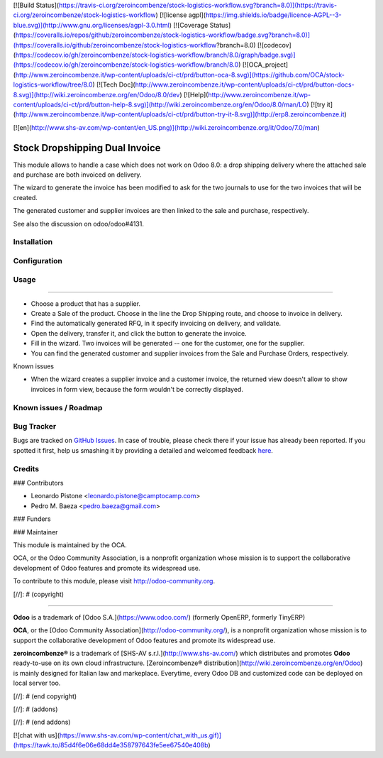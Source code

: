 [![Build Status](https://travis-ci.org/zeroincombenze/stock-logistics-workflow.svg?branch=8.0)](https://travis-ci.org/zeroincombenze/stock-logistics-workflow)
[![license agpl](https://img.shields.io/badge/licence-AGPL--3-blue.svg)](http://www.gnu.org/licenses/agpl-3.0.html)
[![Coverage Status](https://coveralls.io/repos/github/zeroincombenze/stock-logistics-workflow/badge.svg?branch=8.0)](https://coveralls.io/github/zeroincombenze/stock-logistics-workflow?branch=8.0)
[![codecov](https://codecov.io/gh/zeroincombenze/stock-logistics-workflow/branch/8.0/graph/badge.svg)](https://codecov.io/gh/zeroincombenze/stock-logistics-workflow/branch/8.0)
[![OCA_project](http://www.zeroincombenze.it/wp-content/uploads/ci-ct/prd/button-oca-8.svg)](https://github.com/OCA/stock-logistics-workflow/tree/8.0)
[![Tech Doc](http://www.zeroincombenze.it/wp-content/uploads/ci-ct/prd/button-docs-8.svg)](http://wiki.zeroincombenze.org/en/Odoo/8.0/dev)
[![Help](http://www.zeroincombenze.it/wp-content/uploads/ci-ct/prd/button-help-8.svg)](http://wiki.zeroincombenze.org/en/Odoo/8.0/man/LO)
[![try it](http://www.zeroincombenze.it/wp-content/uploads/ci-ct/prd/button-try-it-8.svg)](http://erp8.zeroincombenze.it)






















































[![en](http://www.shs-av.com/wp-content/en_US.png)](http://wiki.zeroincombenze.org/it/Odoo/7.0/man)

.. image:: https://img.shields.io/badge/licence-AGPL--3-blue.svg
    :alt: License: AGPL-3

Stock Dropshipping Dual Invoice
===============================

This module allows to handle a case which does not work on Odoo 8.0: a drop
shipping delivery where the attached sale and purchase are both invoiced on
delivery.

The wizard to generate the invoice has been modified to ask for the two
journals to use for the two invoices that will be created.

The generated customer and supplier invoices are then linked to the sale and
purchase, respectively.

See also the discussion on odoo/odoo#4131.

Installation
------------




Configuration
-------------




Usage
-----







=====

- Choose a product that has a supplier.
- Create a Sale of the product. Choose in the line the Drop Shipping route,
  and choose to invoice in delivery.
- Find the automatically generated RFQ, in it specify invoicing on
  delivery, and validate.
- Open the delivery, transfer it, and click the button to generate the
  invoice.
- Fill in the wizard. Two invoices will be generated -- one for the customer,
  one for the supplier.
- You can find the generated customer and supplier invoices from the Sale and
  Purchase Orders, respectively.

Known issues

* When the wizard creates a supplier invoice and a customer invoice, the
  returned view doesn't allow to show invoices in form view, because the form
  wouldn't be correctly displayed.


Known issues / Roadmap
----------------------




Bug Tracker
-----------





Bugs are tracked on `GitHub Issues <https://github.com/OCA/stock-logistics-workflow/issues>`_.
In case of trouble, please check there if your issue has already been reported.
If you spotted it first, help us smashing it by providing a detailed and welcomed feedback
`here <https://github.com/OCA/stock-logistics-workflow/issues/new?body=module:%20stock_dropshipping_dual_invoice%0Aversion:%208.0%0A%0A**Steps%20to%20reproduce**%0A-%20...%0A%0A**Current%20behavior**%0A%0A**Expected%20behavior**>`_.


Credits
-------









### Contributors





* Leonardo Pistone <leonardo.pistone@camptocamp.com>
* Pedro M. Baeza <pedro.baeza@gmail.com>

### Funders

### Maintainer








.. image:: http://odoo-community.org/logo.png
   :alt: Odoo Community Association
   :target: http://odoo-community.org

This module is maintained by the OCA.

OCA, or the Odoo Community Association, is a nonprofit organization whose
mission is to support the collaborative development of Odoo features and
promote its widespread use.

To contribute to this module, please visit http://odoo-community.org.

[//]: # (copyright)

----

**Odoo** is a trademark of [Odoo S.A.](https://www.odoo.com/) (formerly OpenERP, formerly TinyERP)

**OCA**, or the [Odoo Community Association](http://odoo-community.org/), is a nonprofit organization whose
mission is to support the collaborative development of Odoo features and
promote its widespread use.

**zeroincombenze®** is a trademark of [SHS-AV s.r.l.](http://www.shs-av.com/)
which distributes and promotes **Odoo** ready-to-use on its own cloud infrastructure.
[Zeroincombenze® distribution](http://wiki.zeroincombenze.org/en/Odoo)
is mainly designed for Italian law and markeplace.
Everytime, every Odoo DB and customized code can be deployed on local server too.

[//]: # (end copyright)

[//]: # (addons)

[//]: # (end addons)

[![chat with us](https://www.shs-av.com/wp-content/chat_with_us.gif)](https://tawk.to/85d4f6e06e68dd4e358797643fe5ee67540e408b)
